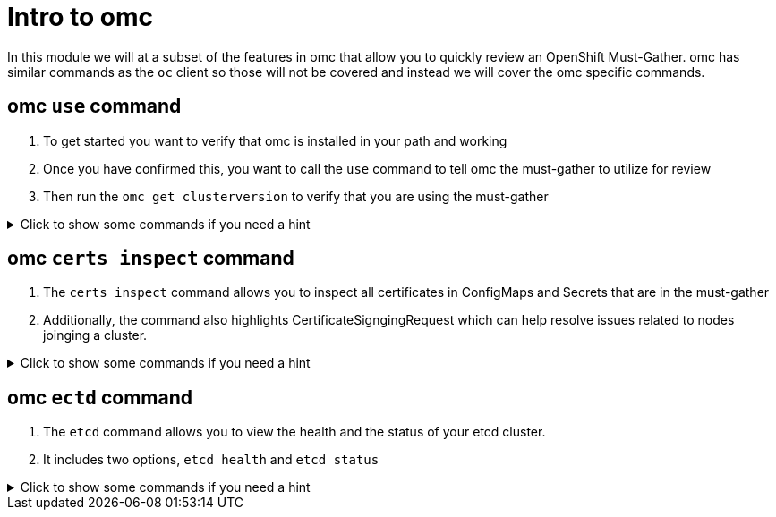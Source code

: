 = Intro to omc
:prewrap!:

In this module we will at a subset of the features in omc that allow you to quickly review an OpenShift Must-Gather. omc has similar commands as the `oc` client so those will not be covered and instead we will cover the omc specific commands.

[#gettingstarted]
== omc `use` command
. To get started you want to verify that omc is installed in your path and working

. Once you have confirmed this, you want to call the `use` command to tell omc the must-gather to utilize for review

. Then run the `omc get clusterversion` to verify that you are using the must-gather

.Click to show some commands if you need a hint
[%collapsible]
====
[source,bash]
----
$ omc version
omc version: v3.7.4
hash: 45e91af
https://github.com/gmeghnag/omc
----

[source,bash]
----
$ omc use must-gather.local
Must-Gather  : /home/example-user/must-gather.local/quay-io-openshift-release-dev-ocp-v4-0-art-dev-sha256-2ae072de711dec29d9a8568e8e31f4fccdd64512737ee5baff636d7da5a1f4f3
Project      : default
ApiServerURL : https://api.ocp-cluster-1.paas.is.exampledev.com:6443
Platform     : VSphere
ClusterID    : 3bdf9a64-4e53-4c63-9f32-1e64eda92c13
----

[source,bash]
----
$ omc get clusterversion
NAME      VERSION   AVAILABLE   PROGRESSING   SINCE   STATUS
version   4.14.37   True        False         40d     Cluster version is 4.14.37
----
====

[#certs]
== omc `certs inspect` command
. The `certs inspect` command allows you to inspect all certificates in ConfigMaps and Secrets that are in the must-gather

. Additionally, the command also highlights CertificateSigngingRequest which can help resolve issues related to nodes joinging a cluster.

.Click to show some commands if you need a hint
[%collapsible]
====
[source,bash]
----
$ omc certs inspect
NAME                     KIND                        AGE    CERTTYPE      SUBJECT                                                                                        NOTBEFORE                       NOTAFTER
csr-zwmnc                CertificateSigningRequest   53m    ca-bundle     CN=system:multus:ocpprd-2nvq7-worker-xdwch,O=system:multus                                     2024-08-14 14:27:20 +0000 UTC   2024-08-15 14:27:20 +0000 UTC
----
====

[#etcd]
== omc `ectd` command
. The `etcd` command allows you to view the health and the status of your etcd cluster.

. It includes two options, `etcd health` and `etcd status`

.Click to show some commands if you need a hint
[%collapsible]
====
[source,bash]
----
$ omc etcd health
+---------------------------+--------+-------------+-------+
|         ENDPOINT          | HEALTH |    TOOK     | ERROR |
+---------------------------+--------+-------------+-------+
| https://10.36.18.138:2379 | true   | 26.26127ms  |       |
| https://10.36.18.23:2379  | true   | 24.586699ms |       |
| https://10.36.18.22:2379  | true   | 28.410291ms |       |
+---------------------------+--------+-------------+-------+
----

[source,bash]
----
$ omc etcd status
+---------------------------+------------------+---------+----------------+----------+-----------+------------+-----------+------------+--------------------+--------+
|         ENDPOINT          |        ID        | VERSION | DB SIZE/IN USE | NOT USED | IS LEADER | IS LEARNER | RAFT TERM | RAFT INDEX | RAFT APPLIED INDEX | ERRORS |
+---------------------------+------------------+---------+----------------+----------+-----------+------------+-----------+------------+--------------------+--------+
| https://10.36.18.138:2379 | 39ddb61a8f3bee1d | 3.5.13  | 325 MB/207 MB  | 37%      | true      | false      |       176 |  873809134 |          873809134 |        |
| https://10.36.18.22:2379  | a2b2eb5b34d6a292 | 3.5.13  | 323 MB/207 MB  | 36%      | false     | false      |       176 |  873809136 |          873809136 |        |
| https://10.36.18.23:2379  | dbb6cf331005ae32 | 3.5.13  | 291 MB/207 MB  | 30%      | false     | false      |       176 |  873809138 |          873809138 |        |
+---------------------------+------------------+---------+----------------+----------+-----------+------------+-----------+------------+--------------------+--------+
----
====